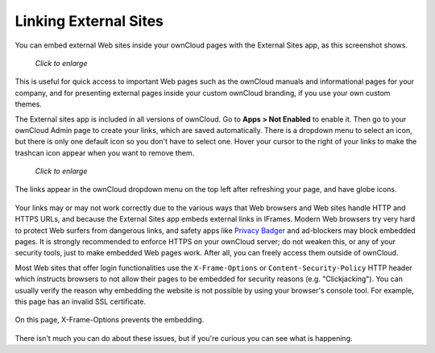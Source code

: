 ======================
Linking External Sites
======================

You can embed external Web sites inside your ownCloud pages with the External
Sites app, as this screenshot shows.

.. figure:: ../images/external-sites-1.png
   :scale: 60%

   *Click to enlarge*

This is useful for quick access to important Web pages such as the
ownCloud manuals and informational pages for your company, and for presenting
external pages inside your custom ownCloud branding, if you use your own custom
themes.

The External sites app is included in all versions of ownCloud. Go to **Apps >
Not Enabled** to enable it. Then go to your ownCloud Admin page to create your
links, which are saved automatically. There is a dropdown menu to select an
icon, but there is only one default icon so you don't have to select one. Hover
your cursor to the right of your links to make the trashcan icon appear when you
want to remove them.

.. figure:: ../images/external-sites-2.png
   :scale: 80%

   *Click to enlarge*

The links appear in the ownCloud dropdown menu on the top left after
refreshing your page, and have globe icons.

.. figure:: ../images/external-sites-3.png

Your links may or may not work correctly due to the various ways that Web
browsers and Web sites handle HTTP and HTTPS URLs, and because the External
Sites app embeds external links in IFrames. Modern Web browsers try very hard
to protect Web surfers from dangerous links, and safety apps like
`Privacy Badger <https://www.eff.org/privacybadger>`_ and ad-blockers may block
embedded pages. It is strongly recommended to enforce HTTPS on your ownCloud
server; do not weaken this, or any of your security tools, just to make
embedded Web pages work. After all, you can freely access them outside of
ownCloud.

Most Web sites that offer login functionalities use the ``X-Frame-Options`` or
``Content-Security-Policy`` HTTP header which instructs browsers to not
allow their pages to be embedded for security reasons (e.g. "Clickjacking"). You
can usually verify the reason why embedding the website is not possible by using
your browser's console tool. For example, this page has an invalid SSL
certificate.

.. figure:: ../images/external-sites-4.png

On this page, X-Frame-Options prevents the embedding.

.. figure:: ../images/external-sites-5.png

There isn't much you can do about these issues, but if you're curious you can
see what is happening.
